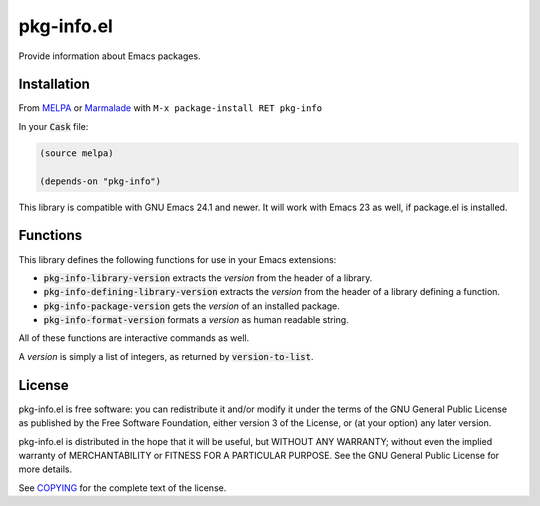 =============
 pkg-info.el
=============

.. default-role:: code

.. role:: kbd(literal)

.. image:: https://travis-ci.org/lunaryorn/pkg-info.el.png?branch=master
   :target: https://travis-ci.org/lunaryorn/pkg-info.el

Provide information about Emacs packages.

Installation
============

From MELPA_ or Marmalade_ with :kbd:`M-x package-install RET pkg-info`

In your `Cask` file:

.. code-block:: lisp

   (source melpa)

   (depends-on "pkg-info")

This library is compatible with GNU Emacs 24.1 and newer.  It will work with
Emacs 23 as well, if package.el is installed.

.. _MELPA: http://melpa.milkbox.net
.. _Marmalade: http://marmalade-repo.org/

Functions
=========

This library defines the following functions for use in your Emacs extensions:

- `pkg-info-library-version` extracts the *version* from the header of a library.
- `pkg-info-defining-library-version` extracts the *version* from the header of
  a library defining a function.
- `pkg-info-package-version` gets the *version* of an installed package.
- `pkg-info-format-version` formats a *version* as human readable string.

All of these functions are interactive commands as well.

A *version* is simply a list of integers, as returned by `version-to-list`.

License
=======

pkg-info.el is free software: you can redistribute it and/or modify it under the
terms of the GNU General Public License as published by the Free Software
Foundation, either version 3 of the License, or (at your option) any later
version.

pkg-info.el is distributed in the hope that it will be useful, but WITHOUT ANY
WARRANTY; without even the implied warranty of MERCHANTABILITY or FITNESS FOR A
PARTICULAR PURPOSE.  See the GNU General Public License for more details.

See COPYING_ for the complete text of the license.

.. _COPYING: https://github.com/lunaryorn/pkg-info.el/blob/master/COPYING
